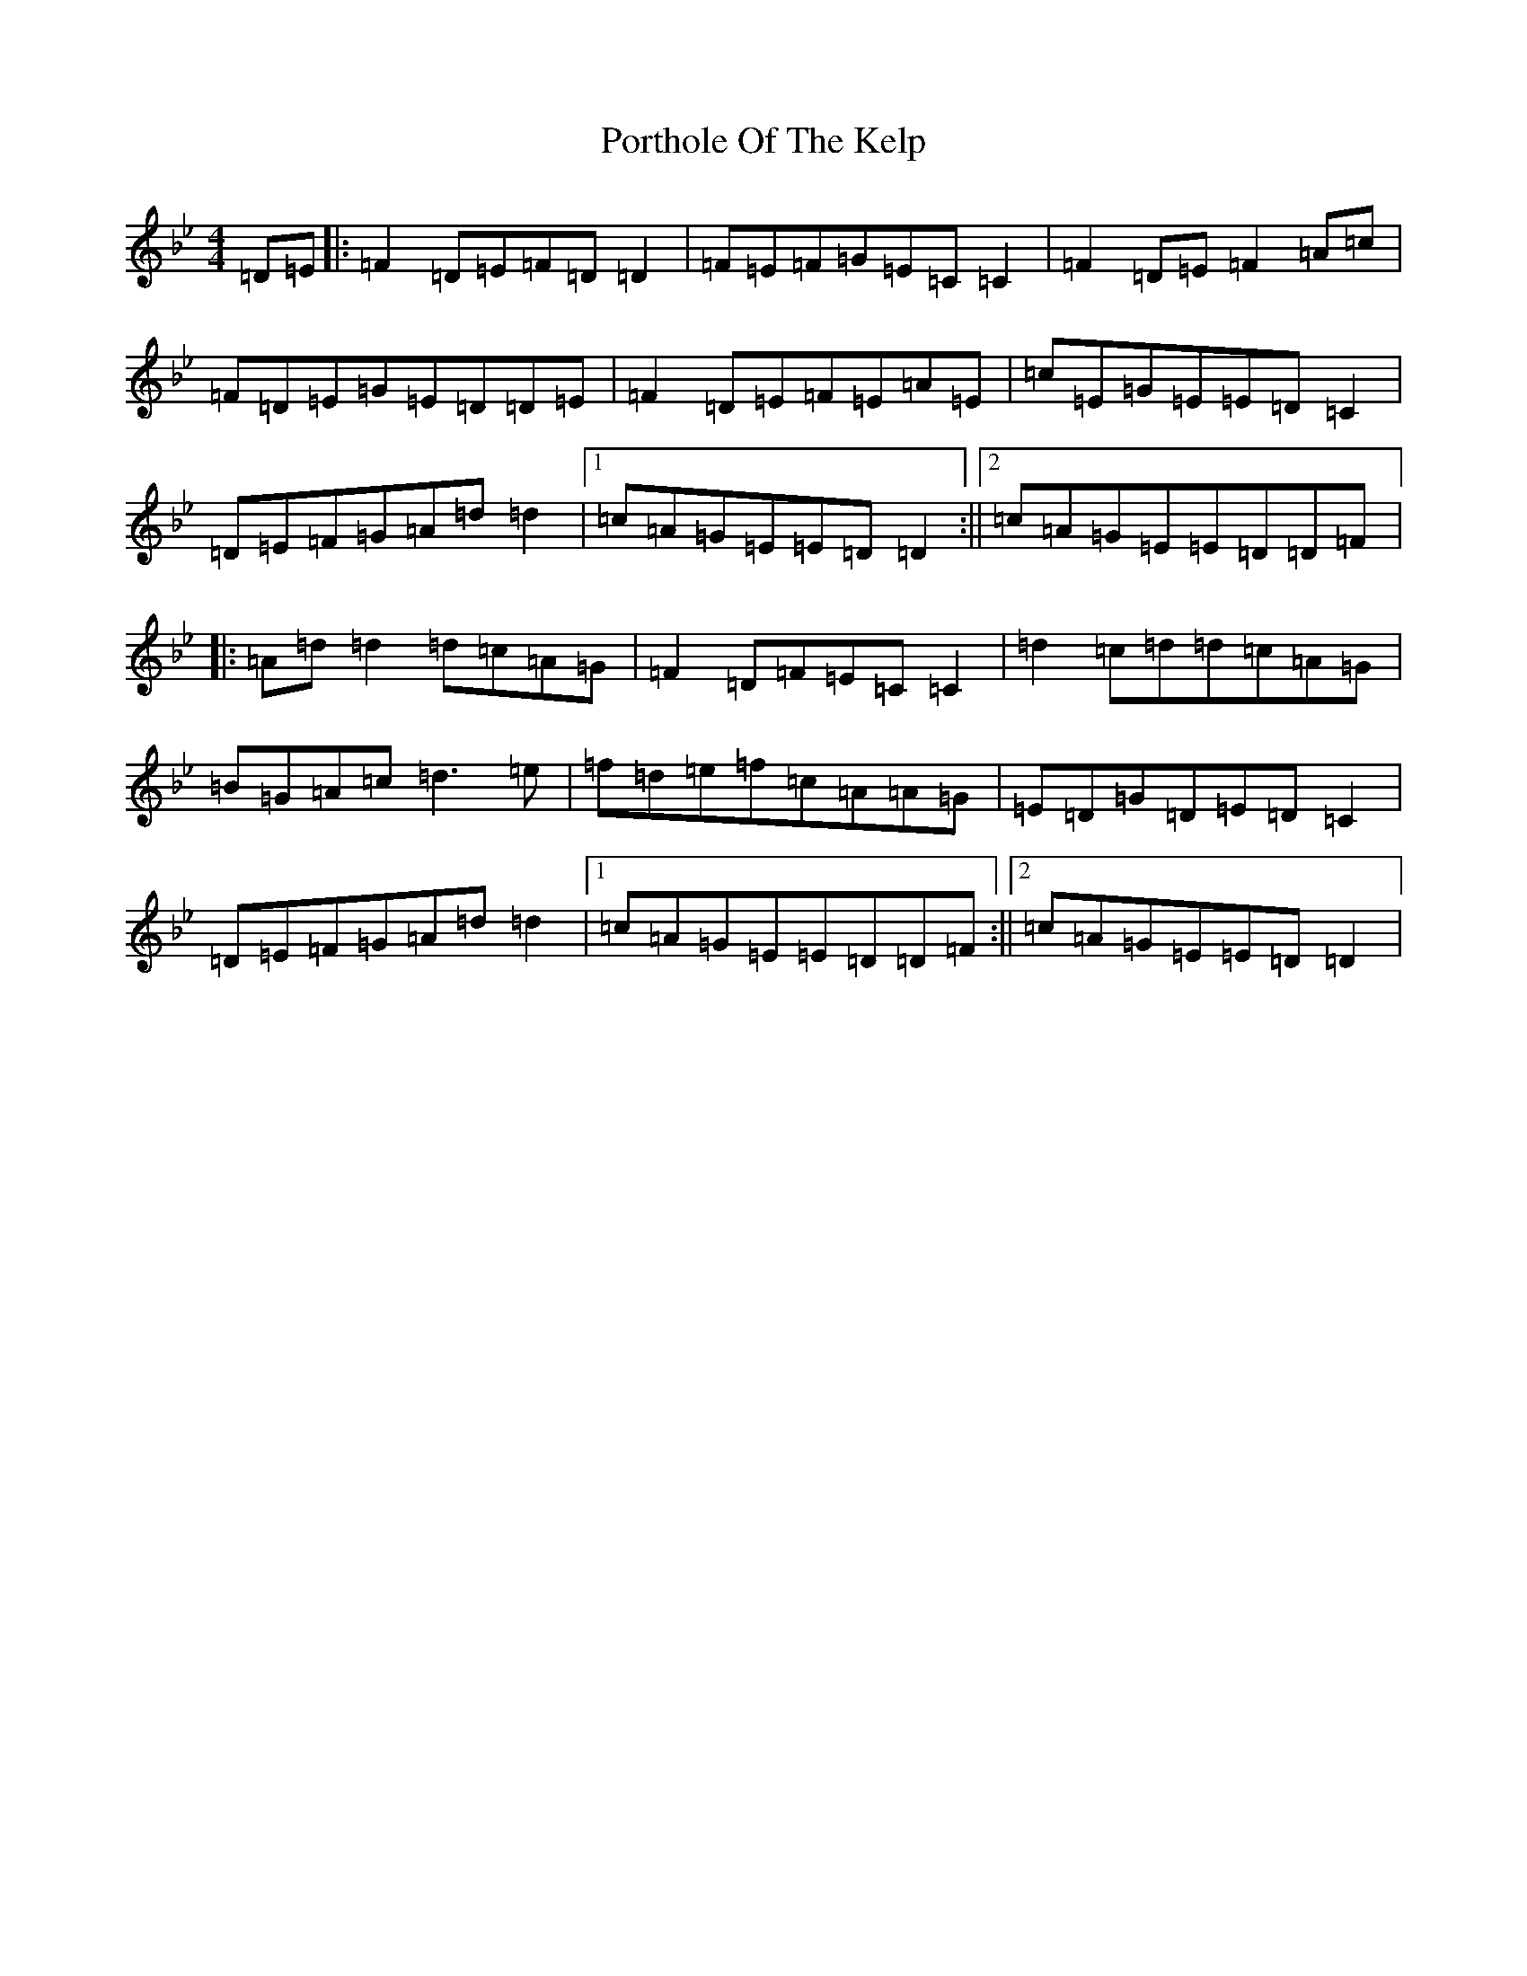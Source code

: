 X: 17327
T: Porthole Of The Kelp
S: https://thesession.org/tunes/263#setting22683
Z: D Dorian
R: reel
M:4/4
L:1/8
K: C Dorian
=D=E|:=F2=D=E=F=D=D2|=F=E=F=G=E=C=C2|=F2=D=E=F2=A=c|=F=D=E=G=E=D=D=E|=F2=D=E=F=E=A=E|=c=E=G=E=E=D=C2|=D=E=F=G=A=d=d2|1=c=A=G=E=E=D=D2:||2=c=A=G=E=E=D=D=F|:=A=d=d2=d=c=A=G|=F2=D=F=E=C=C2|=d2=c=d=d=c=A=G|=B=G=A=c=d3=e|=f=d=e=f=c=A=A=G|=E=D=G=D=E=D=C2|=D=E=F=G=A=d=d2|1=c=A=G=E=E=D=D=F:||2=c=A=G=E=E=D=D2|